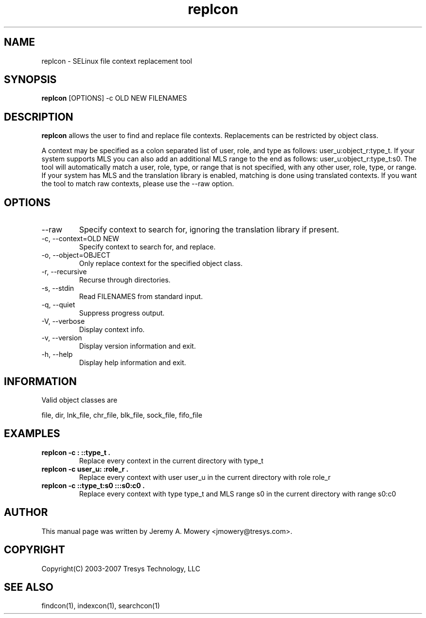 .TH replcon 1
.SH NAME
replcon \- SELinux file context replacement tool
.SH SYNOPSIS
.B replcon
[OPTIONS] -c OLD NEW FILENAMES
.SH DESCRIPTION
.PP
.B replcon 
allows the user to find and replace file contexts.
Replacements can be restricted by object class.
.PP 
A context may be specified as a colon separated list of user, role, and type as follows: user_u:object_r:type_t.
If your system supports MLS you can also add an additional MLS range to the end as follows: user_u:object_r:type_t:s0.
The tool will automatically match a user, role, type, or range that is not specified, with any other user, role, type, or range.
If your system has MLS and the translation library is enabled, matching is done using translated contexts.
If you want the tool to match raw contexts, please use the --raw option.
.SH OPTIONS
.IP "--raw"
Specify context to search for, ignoring the translation library if present.
.IP "-c, --context=OLD NEW"
Specify context to search for, and replace.
.IP "-o, --object=OBJECT"
Only replace context for the specified object class.
.IP "-r, --recursive"
Recurse through directories.
.IP "-s, --stdin"
Read FILENAMES from standard input.
.IP "-q, --quiet"
Suppress progress output.
.IP "-V, --verbose"
Display context info.
.IP "-v, --version"
Display version information and exit.
.IP "-h, --help"
Display help information and exit.
.SH INFORMATION
Valid object classes are
.PP
file,
dir,
lnk_file,
chr_file,
blk_file,
sock_file,
fifo_file
.SH EXAMPLES
.TP
.B replcon -c : ::type_t .
Replace every context in the current directory with type_t
.TP
.B replcon -c user_u: :role_r .
Replace every context with user user_u in the current directory with role role_r
.TP
.B replcon -c ::type_t:s0  :::s0:c0 .
Replace every context with type type_t and MLS range s0 in the current directory with range s0:c0
.SH AUTHOR
This manual page was written by Jeremy A. Mowery <jmowery@tresys.com>.  
.SH COPYRIGHT
Copyright(C) 2003-2007 Tresys Technology, LLC
.SH SEE ALSO
findcon(1), indexcon(1), searchcon(1)
